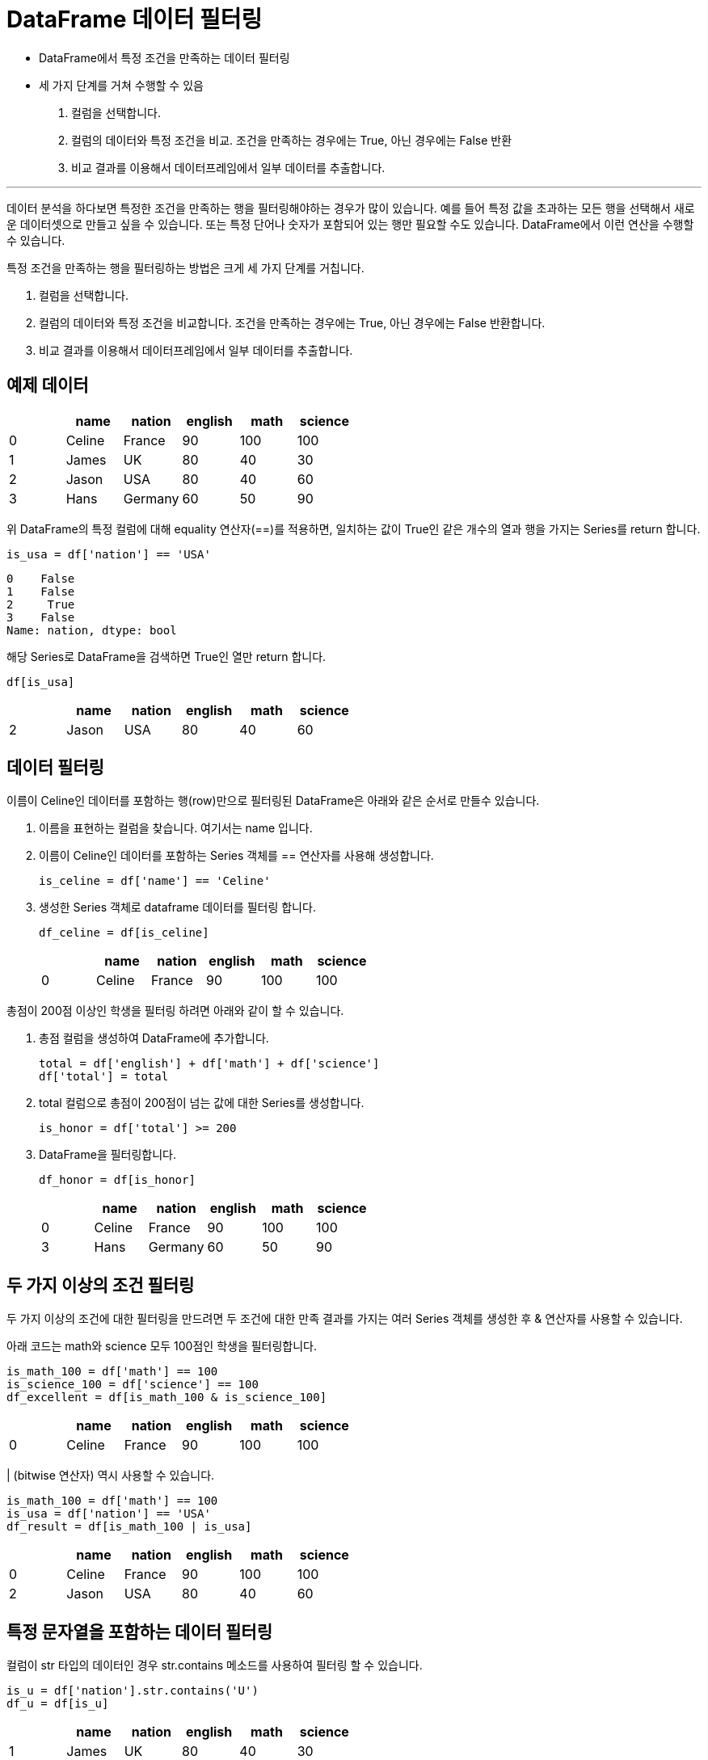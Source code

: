 = DataFrame 데이터 필터링

* DataFrame에서 특정 조건을 만족하는 데이터 필터링
* 세 가지 단계를 거쳐 수행할 수 있음
1. 컬럼을 선택합니다.
2. 컬럼의 데이터와 특정 조건을 비교. 조건을 만족하는 경우에는 True, 아닌 경우에는 False 반환
3. 비교 결과를 이용해서 데이터프레임에서 일부 데이터를 추출합니다.

---

데이터 분석을 하다보면 특정한 조건을 만족하는 행을 필터링해야하는 경우가 많이 있습니다. 예를 들어 특정 값을 초과하는 모든 행을 선택해서 새로운 데이터셋으로 만들고 싶을 수 있습니다. 또는 특정 단어나 숫자가 포함되어 있는 행만 필요할 수도 있습니다. DataFrame에서 이런 연산을 수행할 수 있습니다.

특정 조건을 만족하는 행을 필터링하는 방법은 크게 세 가지 단계를 거칩니다.

1. 컬럼을 선택합니다.
2. 컬럼의 데이터와 특정 조건을 비교합니다. 조건을 만족하는 경우에는 True, 아닌 경우에는 False 반환합니다.
3. 비교 결과를 이용해서 데이터프레임에서 일부 데이터를 추출합니다.

== 예제 데이터

[%header, cols=6, width=50%]
|===
||name|nation|english|math|science
|0|Celine|France|90|100|100
|1|James|UK|80|40|30
|2|Jason|USA|80|40|60
|3|Hans|Germany|60|50|90
|===

위 DataFrame의 특정 컬럼에 대해 equality 연산자(==)를 적용하면, 일치하는 값이 True인 같은 개수의 열과 행을 가지는 Series를 return 합니다.

[source, python]
----
is_usa = df['nation'] == 'USA'
----

----
0    False
1    False
2     True
3    False
Name: nation, dtype: bool
----

해당 Series로 DataFrame을 검색하면 True인 열만 return 합니다.

[source, python]
----
df[is_usa]
----

[%header, cols=6, width=50%]
|===
||name|nation|english|math|science
|2|Jason|USA|80|40|60
|===

== 데이터 필터링

이름이 Celine인 데이터를 포함하는 행(row)만으로 필터링된 DataFrame은 아래와 같은 순서로 만들수 있습니다.

1. 이름을 표현하는 컬럼을 찾습니다. 여기서는 name 입니다.
2. 이름이 Celine인 데이터를 포함하는 Series 객체를 == 연산자를 사용해 생성합니다.
+
[source, python]
----
is_celine = df['name'] == 'Celine'
----
+
3. 생성한 Series 객체로 dataframe 데이터를 필터링 합니다.
+
[source, python]
----
df_celine = df[is_celine]
----
+
[%header, cols=6, width=50%]
|===
||name|nation|english|math|science
|0|Celine|France|90|100|100
|===

총점이 200점 이상인 학생을 필터링 하려면 아래와 같이 할 수 있습니다.

1. 총점 컬럼을 생성하여 DataFrame에 추가합니다.
+
[source, python]
----
total = df['english'] + df['math'] + df['science']
df['total'] = total
----
+
2. total 컬럼으로 총점이 200점이 넘는 값에 대한 Series를 생성합니다.
+
[source, python]
----
is_honor = df['total'] >= 200
----
+
3. DataFrame을 필터링합니다.
+
[source, python]
----
df_honor = df[is_honor]
----
+
[%header, cols=6, width=50%]
|===
||name|nation|english|math|science
|0|Celine|France|90|100|100
|3|Hans|Germany|60|50|90
|===

== 두 가지 이상의 조건 필터링

두 가지 이상의 조건에 대한 필터링을 만드려면 두 조건에 대한 만족 결과를 가지는 여러 Series 객체를 생성한 후 & 연산자를 사용할 수 있습니다.

아래 코드는 math와 science 모두 100점인 학생을 필터링합니다.

[source, python]
----
is_math_100 = df['math'] == 100
is_science_100 = df['science'] == 100
df_excellent = df[is_math_100 & is_science_100]
----

[%header, cols=6, width=50%]
|===
||name|nation|english|math|science
|0|Celine|France|90|100|100
|===

| (bitwise 연산자) 역시 사용할 수 있습니다.

[source, python]
----
is_math_100 = df['math'] == 100
is_usa = df['nation'] == 'USA'
df_result = df[is_math_100 | is_usa]
----

[%header, cols=6, width=50%]
|===
||name|nation|english|math|science
|0|Celine|France|90|100|100
|2|Jason|USA|80|40|60
|===

== 특정 문자열을 포함하는 데이터 필터링

컬럼이 str 타입의 데이터인 경우 str.contains 메소드를 사용하여 필터링 할 수 있습니다.

[source, python]
----
is_u = df['nation'].str.contains('U')
df_u = df[is_u]
----

[%header, cols=6, width=50%]
|===
||name|nation|english|math|science
|1|James|UK|80|40|30
|2|Jason|USA|80|40|60
|===
